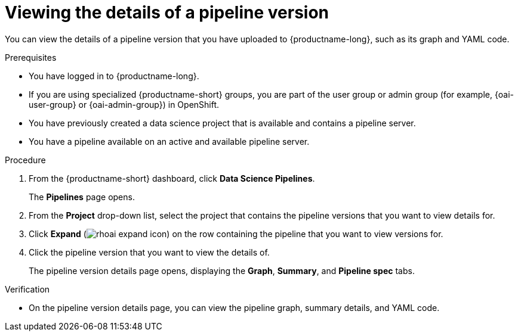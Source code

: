 :_module-type: PROCEDURE

[id="viewing-the-details-of-a-pipeline-version_{context}"]
= Viewing the details of a pipeline version

[role='_abstract']
You can view the details of a pipeline version that you have uploaded to {productname-long}, such as its graph and YAML code.

.Prerequisites
* You have logged in to {productname-long}.
ifndef::upstream[]
* If you are using specialized {productname-short} groups, you are part of the user group or admin group (for example, {oai-user-group} or {oai-admin-group}) in OpenShift.
endif::[]
ifdef::upstream[]
* If you are using specialized {productname-short} groups, you are part of the user group or admin group (for example, {odh-user-group} or {odh-admin-group}) in OpenShift.
endif::[]
* You have previously created a data science project that is available and contains a pipeline server.
* You have a pipeline available on an active and available pipeline server.

.Procedure
. From the {productname-short} dashboard, click *Data Science Pipelines*.
+
The *Pipelines* page opens.
. From the *Project* drop-down list, select the project that contains the pipeline versions that you want to view details for.
. Click *Expand* (image:images/rhoai-expand-icon.png[]) on the row containing the pipeline that you want to view versions for.
. Click the pipeline version that you want to view the details of. 
+ 
The pipeline version details page opens, displaying the *Graph*, *Summary*, and *Pipeline spec* tabs.

.Verification
* On the pipeline version details page, you can view the pipeline graph, summary details, and YAML code.

//[role='_additional-resources']
//.Additional resources
